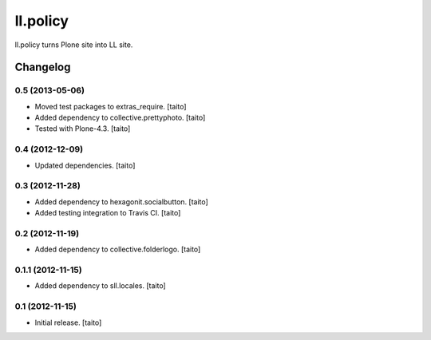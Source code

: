 =========
ll.policy
=========

ll.policy turns Plone site into LL site.

Changelog
---------

0.5 (2013-05-06)
================

- Moved test packages to extras_require. [taito]
- Added dependency to collective.prettyphoto. [taito]
- Tested with Plone-4.3. [taito]

0.4 (2012-12-09)
================

- Updated dependencies. [taito]

0.3 (2012-11-28)
================

- Added dependency to hexagonit.socialbutton. [taito]
- Added testing integration to Travis CI. [taito]

0.2 (2012-11-19)
================

- Added dependency to collective.folderlogo. [taito]

0.1.1 (2012-11-15)
==================

- Added dependency to sll.locales. [taito]

0.1 (2012-11-15)
================

- Initial release. [taito]